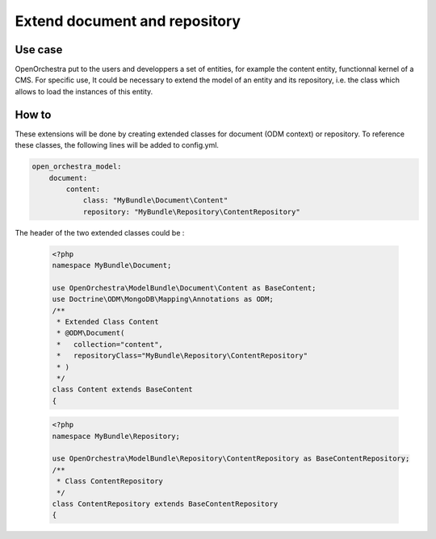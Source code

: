 Extend document and repository
==============================

Use case
----------

OpenOrchestra put to the users and developpers a set of entities, for example the content entity, functionnal kernel of a CMS.
For specific use, It could be necessary to extend the model of an entity and its repository, i.e. the class which allows to load the instances of this entity.
 

How to
------

These extensions will be done by creating extended classes for document (ODM context) or repository.
To reference these classes, the following lines will be added to config.yml.

.. code-block:: yaml

    open_orchestra_model:
        document:
            content:
                class: "MyBundle\Document\Content"
                repository: "MyBundle\Repository\ContentRepository"
 
The header of the two extended classes could be :
 
 .. code-block:: php

    <?php
    namespace MyBundle\Document;
    
    use OpenOrchestra\ModelBundle\Document\Content as BaseContent;
    use Doctrine\ODM\MongoDB\Mapping\Annotations as ODM;
    /**
     * Extended Class Content
     * @ODM\Document(
     *   collection="content",
     *   repositoryClass="MyBundle\Repository\ContentRepository"
     * )
     */
    class Content extends BaseContent
    {

 .. code-block:: php

    <?php
    namespace MyBundle\Repository;
    
    use OpenOrchestra\ModelBundle\Repository\ContentRepository as BaseContentRepository;
    /**
     * Class ContentRepository
     */
    class ContentRepository extends BaseContentRepository
    {